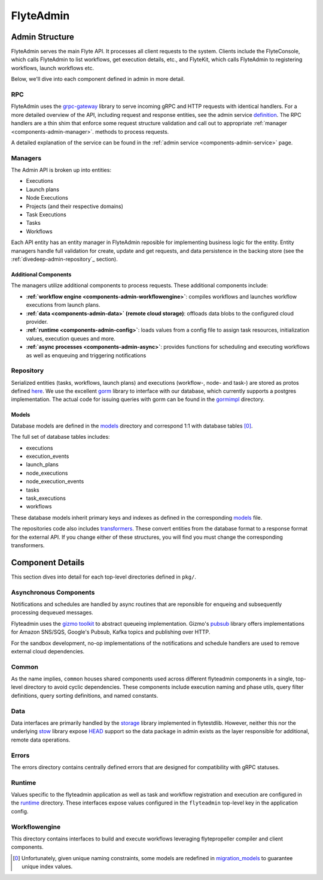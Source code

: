 .. _divedeep-admin:

##########
FlyteAdmin
##########

Admin Structure
===============

FlyteAdmin serves the main Flyte API. It processes all client requests to the system. Clients include the FlyteConsole, which calls FlyteAdmin to list workflows, get execution details, etc., and FlyteKit, which calls FlyteAdmin to registering workflows, launch workflows etc.

Below, we'll dive into each component defined in admin in more detail.


RPC
---

FlyteAdmin uses the `grpc-gateway <https://github.com/grpc-ecosystem/grpc-gateway>`__ library to serve
incoming gRPC and HTTP requests with identical handlers. For a more detailed overview of the API,
including request and response entities, see the admin
service `definition <https://github.com/lyft/flyteidl/blob/master/protos/flyteidl/service/admin.proto>`__. The
RPC handlers are a thin shim that enforce some request structure validation and call out to appropriate :ref:`manager <components-admin-manager>`.
methods to process requests.

A detailed explanation of the service can be found in the :ref:`admin service <components-admin-service>` page.

.. _divedeep-admin-manager:

Managers
--------

The Admin API is broken up into entities:

- Executions
- Launch plans
- Node Executions
- Projects (and their respective domains)
- Task Executions
- Tasks
- Workflows

Each API entity has an entity manager in FlyteAdmin reposible for implementing business logic for the entity.
Entity managers handle full validation for create, update and get requests, and
data persistence in the backing store (see the :ref:`divedeep-admin-repository`_ section).


Additional Components
+++++++++++++++++++++

The managers utilize additional components to process requests. These additional components include:

- **:ref:`workflow engine <components-admin-workflowengine>`**: compiles workflows and launches workflow executions from launch plans.
- **:ref:`data <components-admin-data>` (remote cloud storage)**: offloads data blobs to the configured cloud provider.
- **:ref:`runtime <components-admin-config>`**: loads values from a config file to assign task resources, initialization values, execution queues and more.
- **:ref:`async processes <components-admin-async>`**: provides functions for scheduling and executing workflows as well as enqueuing and triggering notifications

.. _divedeep-admin-repository:

Repository
----------
Serialized entities (tasks, workflows, launch plans) and executions (workflow-, node- and task-) are stored as protos defined
`here <https://github.com/lyft/flyteidl/tree/master/protos/flyteidl/admin>`__.
We use the excellent `gorm <http://doc.gorm.io/>`__ library to interface with our database, which currently supports a postgres
implementation.  The actual code for issuing queries with gorm can be found in the
`gormimpl <https://github.com/lyft/flyteadmin/blob/master/pkg/repositories/gormimpl>`__ directory.

Models
++++++
Database models are defined in the `models <https://github.com/lyft/flyteadmin/blob/master/pkg/repositories/models>`__ directory and correspond 1:1 with database tables [0]_.

The full set of database tables includes:

- executions
- execution_events
- launch_plans
- node_executions
- node_execution_events
- tasks
- task_executions
- workflows

These database models inherit primary keys and indexes as defined in the corresponding `models <https://github.com/lyft/flyteadmin/blob/master/pkg/repositories/models>`__ file.

The repositories code also includes `transformers <https://github.com/lyft/flyteadmin/blob/master/pkg/repositories/transformers>`__.
These convert entities from the database format to a response format for the external API.
If you change either of these structures, you will find you must change the corresponding transformers.


.. _divedeep-admin-async:

Component Details
=================

This section dives into detail for each top-level directories defined in ``pkg/``.

Asynchronous Components
-----------------------

Notifications and schedules are handled by async routines that are reponsible for enqueing and subsequently processing dequeued messages.

Flyteadmin uses the `gizmo toolkit <https://github.com/nytimes/gizmo>`__ to abstract queueing implementation. Gizmo's
`pubsub <https://github.com/nytimes/gizmo#pubsub>`__ library offers implementations for Amazon SNS/SQS, Google's Pubsub, Kafka topics and publishing over HTTP.

For the sandbox development, no-op implementations of the notifications and schedule handlers are used to remove external cloud dependencies.


Common
------

As the name implies, ``common`` houses shared components used across different flyteadmin components in a single, top-level directory to avoid cyclic dependencies. These components include execution naming and phase utils, query filter definitions, query sorting definitions, and named constants.

.. _divedeep-admin-data:

Data
----

Data interfaces are primarily handled by the `storage <https://github.com/lyft/flytestdlib>`__ library implemented in flytestdlib. However, neither this nor the underlying `stow <https://github.com/graymeta/stow>`__ library expose `HEAD <https://developer.mozilla.org/en-US/docs/Web/HTTP/Methods/HEAD>`__ support so the data package in admin exists as the layer responsible for additional, remote data operations.

Errors
------

The errors directory contains centrally defined errors that are designed for compatibility with gRPC statuses.

.. _divedeep-admin-config:

Runtime
-------
Values specific to the flyteadmin application as well as task and workflow registration and execution are configured in the `runtime <https://github.com/lyft/flyteadmin/tree/master/pkg/runtime>`__ directory. These interfaces expose values configured in the ``flyteadmin`` top-level key in the application config.

.. _divedeep-admin-workflowengine:

Workflowengine
--------------

This directory contains interfaces to build and execute workflows leveraging flytepropeller compiler and client components.

.. [0] Unfortunately, given unique naming constraints, some models are redefined in `migration_models <https://github.com/lyft/flyteadmin/blob/master/pkg/repositories/config/migration_models.go>`__ to guarantee unique index values.
